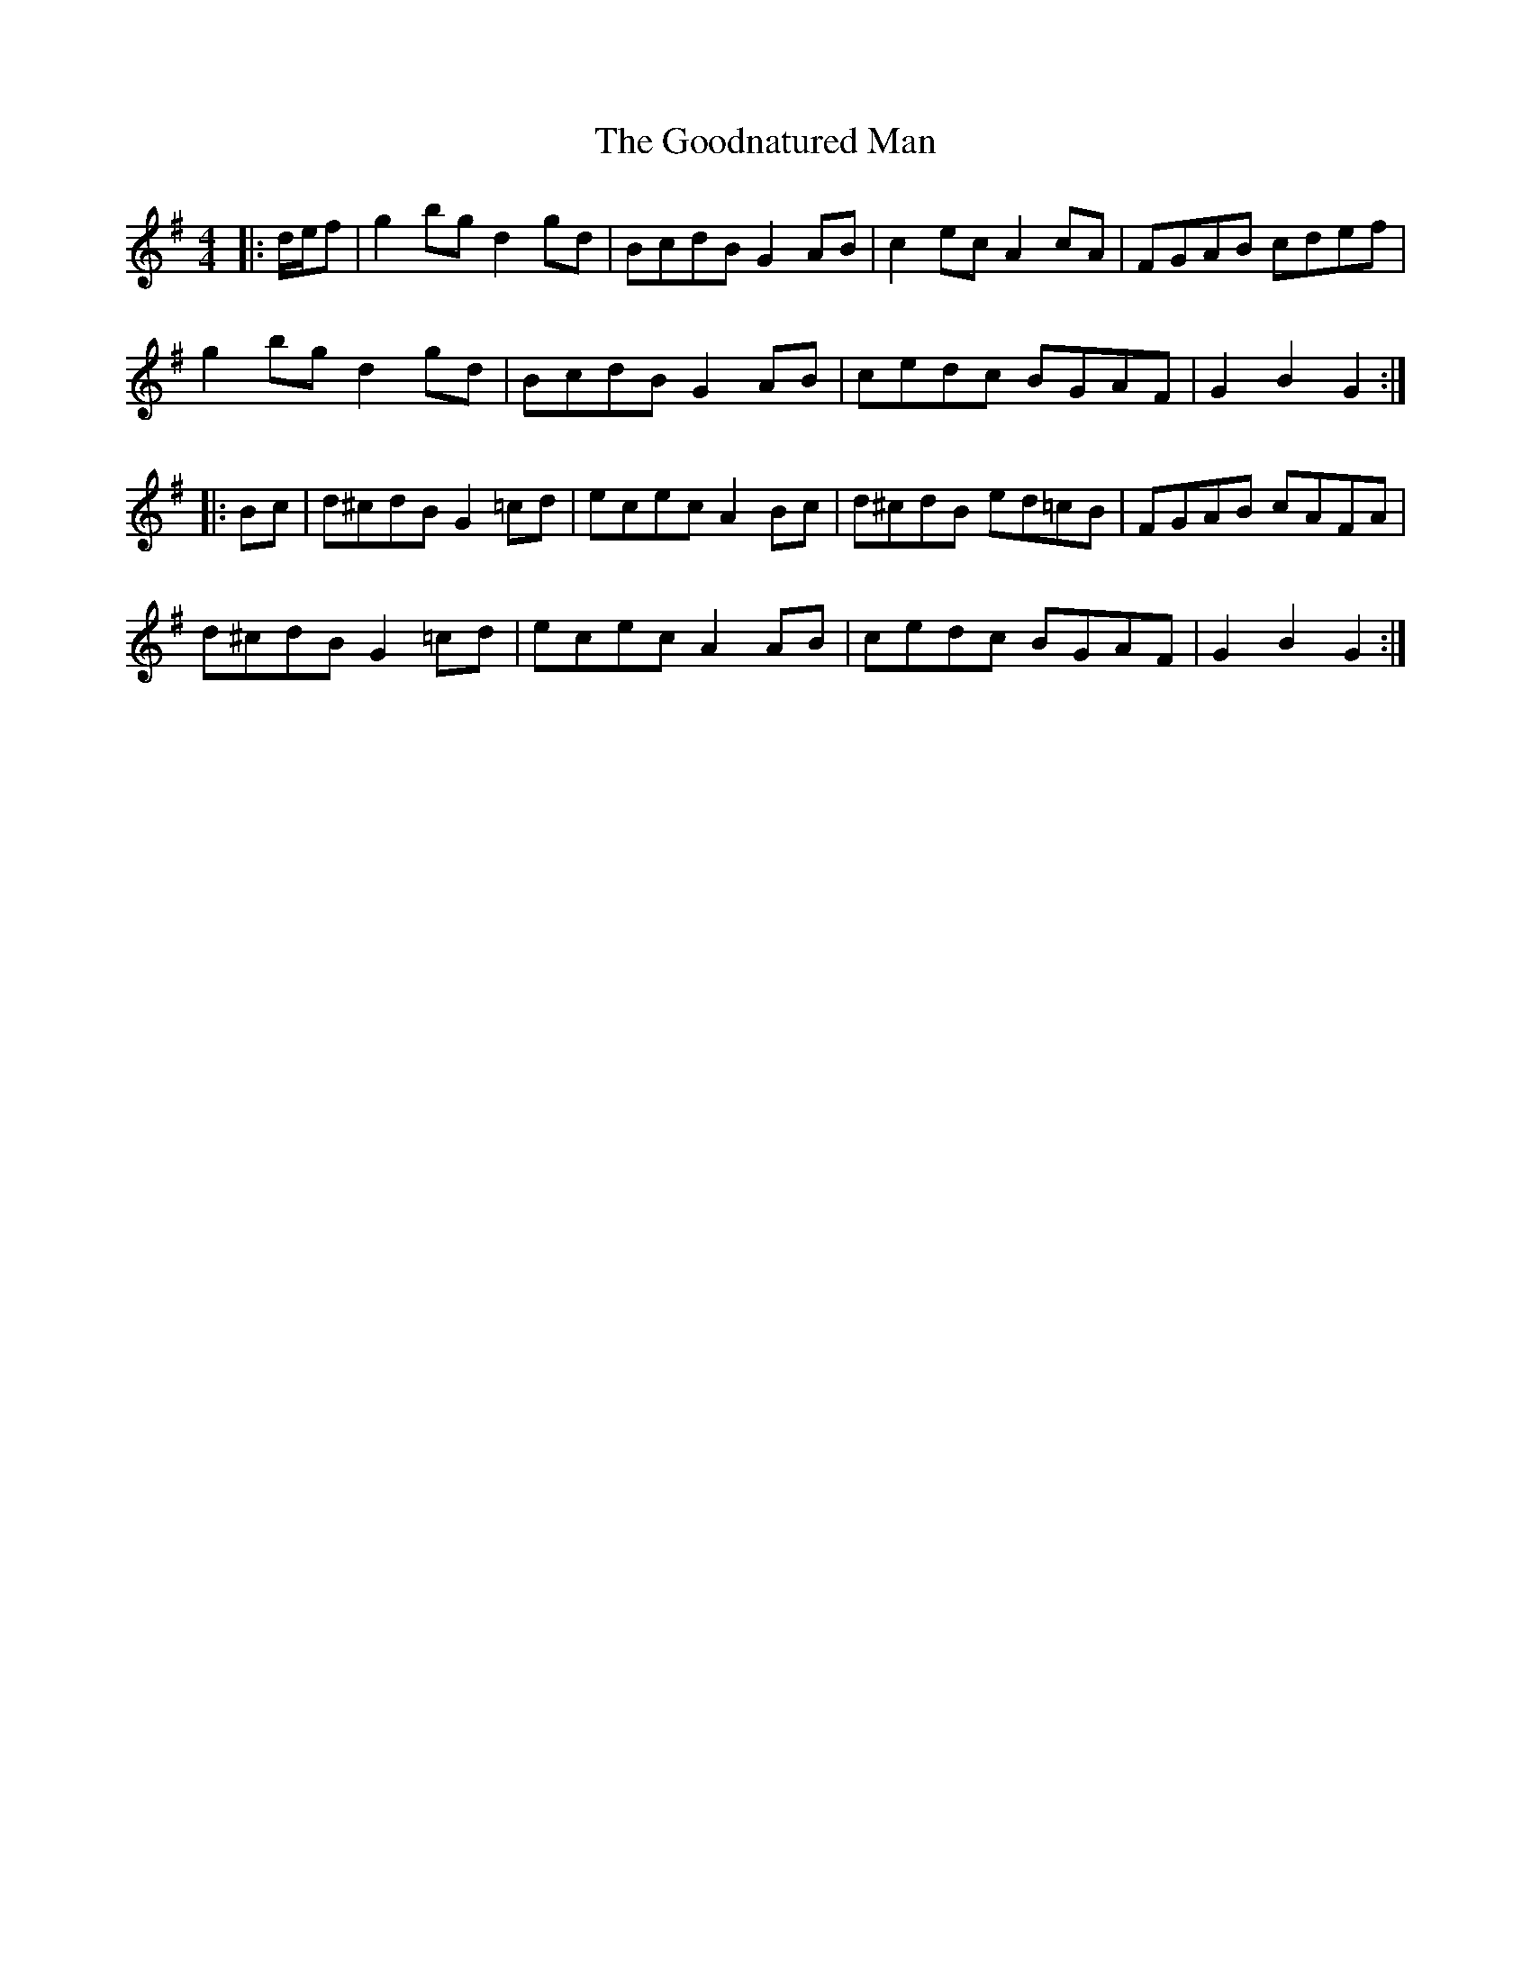 X: 15798
T: Goodnatured Man, The
R: hornpipe
M: 4/4
K: Gmajor
|:d/e/f|g2 bg d2 gd|BcdB G2 AB|c2 ec A2 cA|FGAB cdef|
g2 bg d2 gd|BcdB G2 AB|cedc BGAF|G2 B2 G2:|
|:Bc|d^cdB G2 =cd|ecec A2 Bc|d^cdB ed=cB|FGAB cAFA|
d^cdB G2 =cd|ecec A2 AB|cedc BGAF|G2 B2 G2:|

